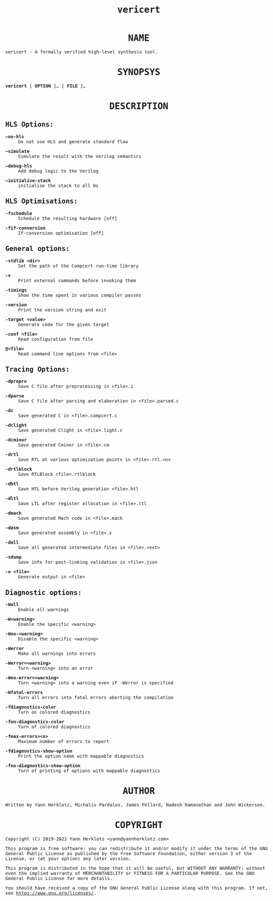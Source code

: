 #+title: vericert
#+man_class_options: :section-id "1"
#+options: toc:nil num:nil
#+html_head_extra: <style>body{font-family:monospace;max-width:60em}h1{text-align:center}dt{font-weight:700}dd{margin-bottom:1em}</style>

* NAME

vericert - A formally verified high-level synthesis tool.

* SYNOPSYS

*vericert* [ *OPTION* ]... [ *FILE* ]...

* DESCRIPTION

** HLS Options:

- --no-hls :: Do not use HLS and generate standard flow
- --simulate :: Simulate the result with the Verilog semantics
- --debug-hls :: Add debug logic to the Verilog
- --initialise-stack :: initialise the stack to all 0s

** HLS Optimisations:

- -fschedule :: Schedule the resulting hardware [off]
- -fif-conversion :: If-conversion optimisation [off]

** General options:

- -stdlib <dir> :: Set the path of the Compcert run-time library
- -v :: Print external commands before invoking them
- -timings :: Show the time spent in various compiler passes
- -version :: Print the version string and exit
- -target <value> :: Generate code for the given target
- -conf <file> :: Read configuration from file
- @<file> :: Read command line options from <file>

** Tracing Options:

- -dprepro :: Save C file after preprocessing in <file>.i
- -dparse :: Save C file after parsing and elaboration in <file>.parsed.c
- -dc :: Save generated C in <file>.compcert.c
- -dclight :: Save generated Clight in <file>.light.c
- -dcminor :: Save generated Cminor in <file>.cm
- -drtl :: Save RTL at various optimization points in <file>.rtl.<n>
- -drtlblock :: Save RTLBlock <file>.rtlblock
- -dhtl :: Save HTL before Verilog generation <file>.htl
- -dltl :: Save LTL after register allocation in <file>.ltl
- -dmach :: Save generated Mach code in <file>.mach
- -dasm :: Save generated assembly in <file>.s
- -dall :: Save all generated intermediate files in <file>.<ext>
- -sdump :: Save info for post-linking validation in <file>.json
- -o <file> :: Generate output in <file>

** Diagnostic options:

- -Wall :: Enable all warnings
- -W<warning> :: Enable the specific <warning>
- -Wno-<warning> :: Disable the specific <warning>
- -Werror :: Make all warnings into errors
- -Werror=<warning> :: Turn <warning> into an error
- -Wno-error=<warning> :: Turn <warning> into a warning even if -Werror is specified
- -Wfatal-errors :: Turn all errors into fatal errors aborting the compilation
- -fdiagnostics-color :: Turn on colored diagnostics
- -fno-diagnostics-color :: Turn of colored diagnostics
- -fmax-errors=<n> :: Maximum number of errors to report
- -fdiagnostics-show-option :: Print the option name with mappable diagnostics
- -fno-diagnostics-show-option :: Turn of printing of options with mappable diagnostics

* AUTHOR

Written by Yann Herklotz, Michalis Pardalos, James Pollard, Nadesh Ramanathan and John Wickerson.

* COPYRIGHT

Copyright (C) 2019-2022 Yann Herklotz <yann@yannherklotz.com>

This program is free software: you can redistribute it and/or modify
it under the terms of the GNU General Public License as published by
the Free Software Foundation, either version 3 of the License, or
(at your option) any later version.

This program is distributed in the hope that it will be useful,
but WITHOUT ANY WARRANTY; without even the implied warranty of
MERCHANTABILITY or FITNESS FOR A PARTICULAR PURPOSE.  See the
GNU General Public License for more details.

You should have received a copy of the GNU General Public License
along with this program.  If not, see <https://www.gnu.org/licenses/>.
